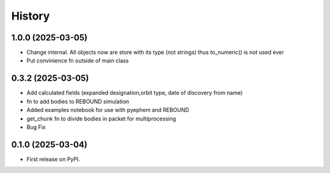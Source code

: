 =======
History
=======

1.0.0 (2025-03-05)
------------------
* Change internal. All objects now are store with its type (not strings) thus to_numeric() is not used ever
* Put convinience fn outside of main class

0.3.2 (2025-03-05)
------------------

* Add calculated fields (expanded designation,orbit type, date of discovery from name)
* fn to add bodies to REBOUND simulation
* Added examples notebook for use with pyephem and REBOUND
* get_chunk fn to divide bodies in packet for multiprocessing
* Bug Fix


0.1.0 (2025-03-04)
------------------

* First release on PyPI.
